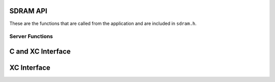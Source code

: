 .. _sec_api:
SDRAM API
---------

These are the functions that are called from the application and are included in ``sdram.h``.

Server Functions
++++++++++++++++

C and XC Interface
------------------
.. doxygenfunction:: sdram_server

XC Interface
------------
.. doxygenfunction:: sdram_read
.. doxygenfunction:: sdram_write
.. doxygenfunction:: sdram_complete


